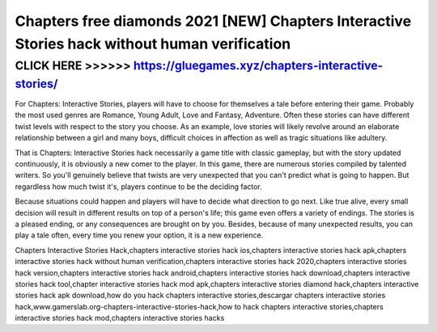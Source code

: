 ===============================================================================================
Chapters free diamonds 2021 [NEW] Chapters Interactive Stories hack without human verification
===============================================================================================




CLICK HERE >>>>>> https://gluegames.xyz/chapters-interactive-stories/
====================================================================



For Chapters: Interactive Stories, players will have to choose for themselves a tale before entering their game. Probably the most used genres are Romance, Young Adult, Love and Fantasy, Adventure. Often these stories can have different twist levels with respect to the story you choose. As an example, love stories will likely revolve around an elaborate relationship between a girl and many boys, difficult choices in affection as well as tragic situations like adultery.

That is Chapters: Interactive Stories hack necessarily a game title with classic gameplay, but with the story updated continuously, it is obviously a new comer to the player. In this game, there are numerous stories compiled by talented writers. So you'll genuinely believe that twists are very unexpected that you can't predict what is going to happen. But regardless how much twist it's, players continue to be the deciding factor.

Because situations could happen and players will have to decide what direction to go next. Like true alive, every small decision will result in different results on top of a person's life; this game even offers a variety of endings. The stories is a pleased ending, or any consequences are brought on by you. Besides, because of many unexpected results, you can play a tale often, every time you renew your option, it is a new experience.

Chapters Interactive Stories Hack,chapters interactive stories hack ios,chapters interactive stories hack apk,chapters interactive stories hack without human verification,chapters interactive stories hack 2020,chapters interactive stories hack version,chapters interactive stories hack android,chapters interactive stories hack download,chapters interactive stories hack tool,chapter interactive stories hack mod apk,chapters interactive stories diamond hack,chapters interactive stories hack apk download,how do you hack chapters interactive stories,descargar chapters interactive stories hack,www.gamerslab.org-chapters-interactive-stories-hack,how to hack chapters interactive stories,chapters interactive stories hack mod,chapters interactive stories hacks

